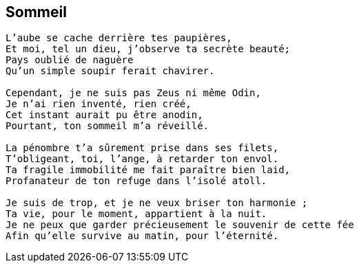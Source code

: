 == Sommeil

[verse]
____
L’aube se cache derrière tes paupières,
Et moi, tel un dieu, j’observe ta secrète beauté;
Pays oublié de naguère
Qu’un simple soupir ferait chavirer.

Cependant, je ne suis pas Zeus ni même Odin,
Je n’ai rien inventé, rien créé,
Cet instant aurait pu être anodin,
Pourtant, ton sommeil m’a réveillé.

La pénombre t’a sûrement prise dans ses filets,
T’obligeant, toi, l’ange, à retarder ton envol.
Ta fragile immobilité me fait paraître bien laid,
Profanateur de ton refuge dans l’isolé atoll.

Je suis de trop, et je ne veux briser ton harmonie ;
Ta vie, pour le moment, appartient à la nuit.
Je ne peux que garder précieusement le souvenir de cette fée
Afin qu’elle survive au matin, pour l’éternité.
____
